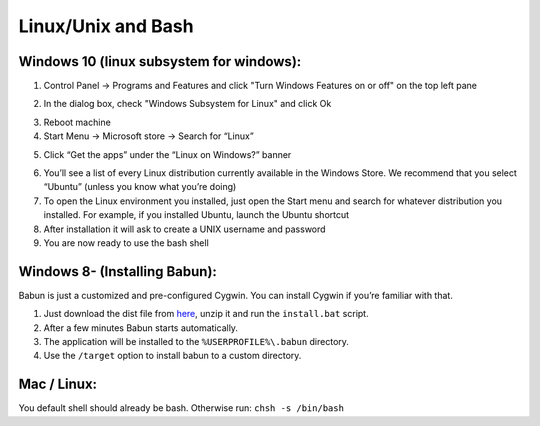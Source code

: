 Linux/Unix and Bash
====================

Windows 10 (linux subsystem for windows):
-----------------------------------------------

1. Control Panel -> Programs and Features and click "Turn Windows Features on or off" on the top left pane
2. In the dialog box, check "Windows Subsystem for Linux" and click Ok
    |unix_1|
3. Reboot machine
4. Start Menu -> Microsoft store -> Search for “Linux”
5. Click “Get the apps” under the “Linux on Windows?” banner
    |unix_2|
6. You’ll see a list of every Linux distribution currently available in the Windows Store. We recommend that you select “Ubuntu” (unless you know what you’re doing)
7. To open the Linux environment you installed, just open the Start menu and search for whatever distribution you installed. For example, if you installed Ubuntu, launch the Ubuntu shortcut
8. After installation it will ask to create a UNIX username and password
9. You are now ready to use the bash shell

.. |unix_1| image:: images/unix_1.png
.. |unix_2| image:: images/unix_2.png


Windows 8- (Installing Babun):
-------------------------------

Babun is just a customized and pre-configured Cygwin.  You can install Cygwin if you’re familiar with that.

1. Just download the dist file from `here <http://babun.github.io>`_, unzip it and run the ``install.bat`` script.
2. After a few minutes Babun starts automatically.
3. The application will be installed to the ``%USERPROFILE%\.babun`` directory.
4. Use the ``/target`` option to install babun to a custom directory.


Mac / Linux:
--------------------
You default shell should already be bash.
Otherwise run: ``chsh -s /bin/bash``
